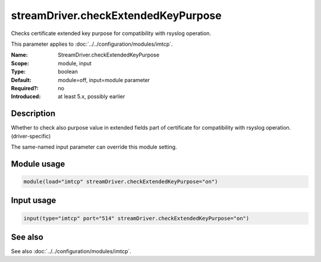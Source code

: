 .. _param-imtcp-streamdriver-checkextendedkeypurpose:
.. _imtcp.parameter.module.streamdriver-checkextendedkeypurpose:
.. _imtcp.parameter.input.streamdriver-checkextendedkeypurpose:

streamDriver.checkExtendedKeyPurpose
====================================

.. index::
   single: imtcp; StreamDriver.checkExtendedKeyPurpose
   single: StreamDriver.checkExtendedKeyPurpose

.. summary-start

Checks certificate extended key purpose for compatibility with rsyslog operation.

.. summary-end

This parameter applies to :doc:`../../configuration/modules/imtcp`.

:Name: StreamDriver.checkExtendedKeyPurpose
:Scope: module, input
:Type: boolean
:Default: module=off, input=module parameter
:Required?: no
:Introduced: at least 5.x, possibly earlier

Description
-----------
Whether to check also purpose value in extended fields part of certificate
for compatibility with rsyslog operation. (driver-specific)

The same-named input parameter can override this module setting.


Module usage
------------
.. _param-imtcp-module-streamdriver-checkextendedkeypurpose:
.. _imtcp.parameter.module.streamdriver-checkextendedkeypurpose-usage:

.. code-block:: rsyslog

   module(load="imtcp" streamDriver.checkExtendedKeyPurpose="on")

Input usage
-----------
.. _param-imtcp-input-streamdriver-checkextendedkeypurpose:
.. _imtcp.parameter.input.streamdriver-checkextendedkeypurpose-usage:

.. code-block:: rsyslog

   input(type="imtcp" port="514" streamDriver.checkExtendedKeyPurpose="on")

See also
--------
See also :doc:`../../configuration/modules/imtcp`.

